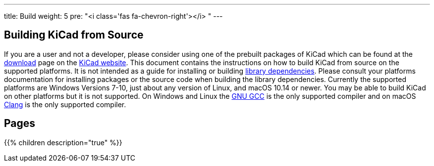---
title: Build
weight: 5
pre: "<i class='fas fa-chevron-right'></i> "
---


== Building KiCad from Source
If you are a user and not a developer, please consider using one of the prebuilt packages
of KiCad which can be found at the https://kicad.org/download/[download] page on the https://kicad.org/[KiCad website].
This document contains the instructions on how to build KiCad
from source on the supported platforms.  It is not intended as a guide for installing or building
link:./getting-started/#_library_dependencies[library dependencies].  Please consult your platforms documentation for
installing packages or the source code when building the library dependencies.  Currently the
supported platforms are Windows Versions 7-10, just about any version of Linux, and macOS
10.14 or newer.  You may be able to build KiCad on other platforms but it is not supported.  On
Windows and Linux the https://gcc.gnu.org/[GNU GCC] is the only supported compiler and on macOS http://clang.llvm.org/[Clang] is the
only supported compiler.

== Pages
{{% children description="true" %}}
